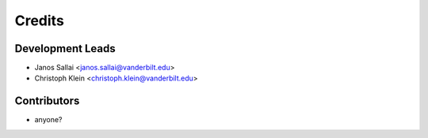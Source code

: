 =======
Credits
=======

Development Leads
----------------

* Janos Sallai <janos.sallai@vanderbilt.edu>
* Christoph Klein <christoph.klein@vanderbilt.edu>

Contributors
------------

* anyone?
